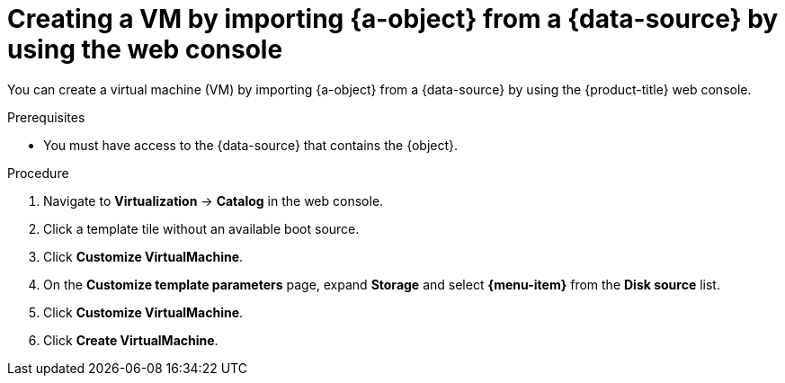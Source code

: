 // Module included in the following assemblies:
//
// * virt/virtual_machines/creating-vms/virt-creating-vms-using-image-url.adoc

ifeval::["{context}" == "virt-creating-vm-using-image-url"]
:url:
:a-object: an image
:object: image
:data-source: web page
:menu-item: URL (creates PVC)
endif::[]
ifeval::["{context}" == "virt-creating-vm-using-container-disks"]
:container-disks:
:a-object: a container disk
:object: container disk
:data-source: container registry
:menu-item: Registry (creates PVC)
endif::[]

:_content-type: PROCEDURE
[id="virt-creating-vm-custom-image-web_{context}"]
= Creating a VM by importing {a-object} from a {data-source} by using the web console

You can create a virtual machine (VM) by importing {a-object} from a {data-source} by using the {product-title} web console.

.Prerequisites

* You must have access to the {data-source} that contains the {object}.

.Procedure

. Navigate to *Virtualization* -> *Catalog* in the web console.
. Click a template tile without an available boot source.
. Click *Customize VirtualMachine*.
. On the *Customize template parameters* page, expand *Storage* and select *{menu-item}* from the *Disk source* list.
ifdef::url[]
. Enter the image URL and set the disk size. Example URL: `\https://access.redhat.com/downloads/content/69/ver=/rhel---7/7.9/x86_64/product-software`
endif::[]
ifdef::container-disks[]
. Enter the container image URL and set the disk size. Example URL: `\https://mirror.arizona.edu/fedora/linux/releases/38/Cloud/x86_64/images/Fedora-Cloud-Base-38-1.6.x86_64.qcow2`
endif::[]
. Click *Customize VirtualMachine*.
. Click *Create VirtualMachine*.

ifeval::["{context}" == "virt-creating-vm-using-image-url"]
:!url:
endif::[]
ifeval::["{context}" == "virt-creating-vm-using-container-disks"]
:!container-disks:
endif::[]
